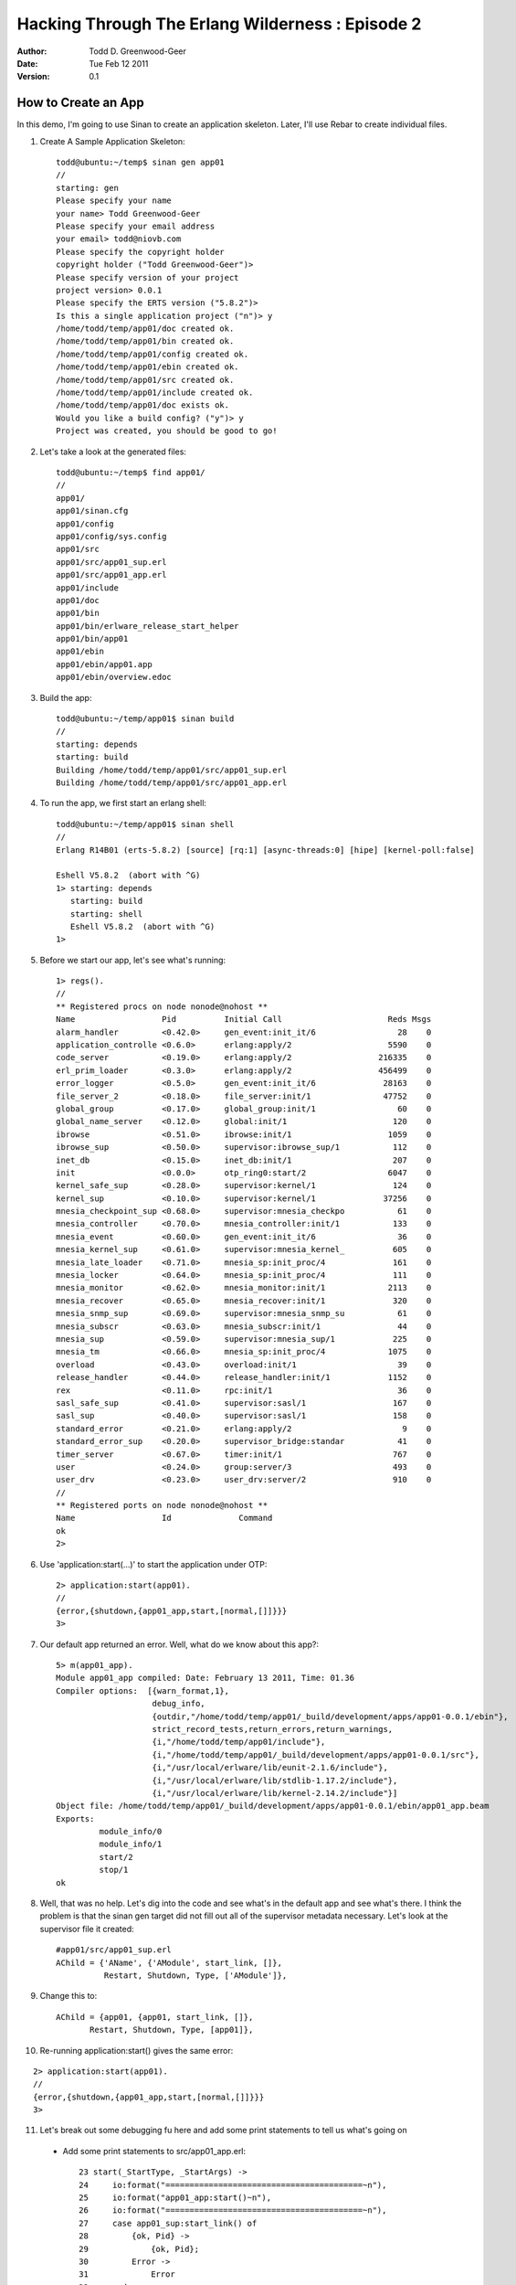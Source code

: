 =================================================
Hacking Through The Erlang Wilderness : Episode 2
=================================================

.. footer:: Copyright (c) 2011 Todd D. Greenwood-Geer 

:Author: Todd D. Greenwood-Geer
:Date: Tue Feb 12  2011
:Version: 0.1

-----------------------
How to Create an App
-----------------------

In this demo, I'm going to use Sinan to create an application skeleton. Later, I'll use Rebar to create individual files. 

1. Create A Sample Application Skeleton::

    todd@ubuntu:~/temp$ sinan gen app01
    //
    starting: gen
    Please specify your name 
    your name> Todd Greenwood-Geer
    Please specify your email address 
    your email> todd@niovb.com
    Please specify the copyright holder 
    copyright holder ("Todd Greenwood-Geer")> 
    Please specify version of your project
    project version> 0.0.1
    Please specify the ERTS version ("5.8.2")> 
    Is this a single application project ("n")> y
    /home/todd/temp/app01/doc created ok.
    /home/todd/temp/app01/bin created ok.
    /home/todd/temp/app01/config created ok.
    /home/todd/temp/app01/ebin created ok.
    /home/todd/temp/app01/src created ok.
    /home/todd/temp/app01/include created ok.
    /home/todd/temp/app01/doc exists ok.
    Would you like a build config? ("y")> y
    Project was created, you should be good to go!

2. Let's take a look at the generated files::

    todd@ubuntu:~/temp$ find app01/
    //
    app01/
    app01/sinan.cfg
    app01/config
    app01/config/sys.config
    app01/src
    app01/src/app01_sup.erl
    app01/src/app01_app.erl
    app01/include
    app01/doc
    app01/bin
    app01/bin/erlware_release_start_helper
    app01/bin/app01
    app01/ebin
    app01/ebin/app01.app
    app01/ebin/overview.edoc

3. Build the app::

    todd@ubuntu:~/temp/app01$ sinan build
    //
    starting: depends
    starting: build
    Building /home/todd/temp/app01/src/app01_sup.erl
    Building /home/todd/temp/app01/src/app01_app.erl

4. To run the app, we first start an erlang shell::

    todd@ubuntu:~/temp/app01$ sinan shell
    //
    Erlang R14B01 (erts-5.8.2) [source] [rq:1] [async-threads:0] [hipe] [kernel-poll:false]

    Eshell V5.8.2  (abort with ^G)
    1> starting: depends
       starting: build
       starting: shell
       Eshell V5.8.2  (abort with ^G)
    1> 

5. Before we start our app, let's see what's running::
    
    1> regs().       
    //
    ** Registered procs on node nonode@nohost **
    Name                  Pid          Initial Call                      Reds Msgs
    alarm_handler         <0.42.0>     gen_event:init_it/6                 28    0
    application_controlle <0.6.0>      erlang:apply/2                    5590    0
    code_server           <0.19.0>     erlang:apply/2                  216335    0
    erl_prim_loader       <0.3.0>      erlang:apply/2                  456499    0
    error_logger          <0.5.0>      gen_event:init_it/6              28163    0
    file_server_2         <0.18.0>     file_server:init/1               47752    0
    global_group          <0.17.0>     global_group:init/1                 60    0
    global_name_server    <0.12.0>     global:init/1                      120    0
    ibrowse               <0.51.0>     ibrowse:init/1                    1059    0
    ibrowse_sup           <0.50.0>     supervisor:ibrowse_sup/1           112    0
    inet_db               <0.15.0>     inet_db:init/1                     207    0
    init                  <0.0.0>      otp_ring0:start/2                 6047    0
    kernel_safe_sup       <0.28.0>     supervisor:kernel/1                124    0
    kernel_sup            <0.10.0>     supervisor:kernel/1              37256    0
    mnesia_checkpoint_sup <0.68.0>     supervisor:mnesia_checkpo           61    0
    mnesia_controller     <0.70.0>     mnesia_controller:init/1           133    0
    mnesia_event          <0.60.0>     gen_event:init_it/6                 36    0
    mnesia_kernel_sup     <0.61.0>     supervisor:mnesia_kernel_          605    0
    mnesia_late_loader    <0.71.0>     mnesia_sp:init_proc/4              161    0
    mnesia_locker         <0.64.0>     mnesia_sp:init_proc/4              111    0
    mnesia_monitor        <0.62.0>     mnesia_monitor:init/1             2113    0
    mnesia_recover        <0.65.0>     mnesia_recover:init/1              320    0
    mnesia_snmp_sup       <0.69.0>     supervisor:mnesia_snmp_su           61    0
    mnesia_subscr         <0.63.0>     mnesia_subscr:init/1                44    0
    mnesia_sup            <0.59.0>     supervisor:mnesia_sup/1            225    0
    mnesia_tm             <0.66.0>     mnesia_sp:init_proc/4             1075    0
    overload              <0.43.0>     overload:init/1                     39    0
    release_handler       <0.44.0>     release_handler:init/1            1152    0
    rex                   <0.11.0>     rpc:init/1                          36    0
    sasl_safe_sup         <0.41.0>     supervisor:sasl/1                  167    0
    sasl_sup              <0.40.0>     supervisor:sasl/1                  158    0
    standard_error        <0.21.0>     erlang:apply/2                       9    0
    standard_error_sup    <0.20.0>     supervisor_bridge:standar           41    0
    timer_server          <0.67.0>     timer:init/1                       767    0
    user                  <0.24.0>     group:server/3                     493    0
    user_drv              <0.23.0>     user_drv:server/2                  910    0
    //
    ** Registered ports on node nonode@nohost **
    Name                  Id              Command                                 
    ok
    2> 


6. Use 'application:start(...)' to start the application under OTP::

    2> application:start(app01).
    //
    {error,{shutdown,{app01_app,start,[normal,[]]}}}
    3> 

7. Our default app returned an error. Well, what do we know about this app?::

    5> m(app01_app).
    Module app01_app compiled: Date: February 13 2011, Time: 01.36
    Compiler options:  [{warn_format,1},
                        debug_info,
                        {outdir,"/home/todd/temp/app01/_build/development/apps/app01-0.0.1/ebin"},
                        strict_record_tests,return_errors,return_warnings,
                        {i,"/home/todd/temp/app01/include"},
                        {i,"/home/todd/temp/app01/_build/development/apps/app01-0.0.1/src"},
                        {i,"/usr/local/erlware/lib/eunit-2.1.6/include"},
                        {i,"/usr/local/erlware/lib/stdlib-1.17.2/include"},
                        {i,"/usr/local/erlware/lib/kernel-2.14.2/include"}]
    Object file: /home/todd/temp/app01/_build/development/apps/app01-0.0.1/ebin/app01_app.beam
    Exports: 
             module_info/0
             module_info/1
             start/2
             stop/1
    ok

8. Well, that was no help. Let's dig into the code and see what's in the default app and see what's there. I think the problem is that the sinan gen target did not fill out all of the supervisor metadata necessary. Let's look at the supervisor file it created::

    #app01/src/app01_sup.erl
    AChild = {'AName', {'AModule', start_link, []},
              Restart, Shutdown, Type, ['AModule']},

9. Change this to::
  
    AChild = {app01, {app01, start_link, []},
           Restart, Shutdown, Type, [app01]},

10. Re-running application:start() gives the same error:

::

    2> application:start(app01).
    //
    {error,{shutdown,{app01_app,start,[normal,[]]}}}
    3> 

11. Let's break out some debugging fu here and add some print statements to tell us what's going on

 * Add some print statements to src/app01_app.erl::

     23 start(_StartType, _StartArgs) ->
     24     io:format("=========================================~n"),
     25     io:format("app01_app:start()~n"),
     26     io:format("=========================================~n"),
     27     case app01_sup:start_link() of
     28         {ok, Pid} ->
     29             {ok, Pid};
     30         Error ->
     31             Error
     32     end.
     33 
     34 %% @private
     35 -spec stop(State::any()) -> ok.
     36 stop(_State) ->
     37     io:format("=========================================~n"),
     38     io:format("app01_app:stop()~n"),
     39     io:format("=========================================~n"),
     40     ok.


 * Start up the shell launch again::

    todd@ubuntu:~/temp/app01$ sinan shell
    //
    Erlang R14B01 (erts-5.8.2) [source] [rq:1] [async-threads:0] [hipe] [kernel-poll:false]
    //
    Eshell V5.8.2  (abort with ^G)
    1> starting: depends
    starting: build
    starting: shell
    Eshell V5.8.2  (abort with ^G)
    //
    1> application:start(app01).
    =========================================
    app01: start()
    =========================================
    1> {error,{shutdown,{app01_app,start,[normal,[]]}}}
    2> 

12. Ok, so we can see that the app is entering the app01_app:start() method. And it also seems to be crapping out. We can use the 'regs().' method to see if the app01 process is running (it isn't). We can also put more print statements in to see how the app is starting:

 * Add some print statements to src/app01_sup.erl::

     24 start_link() ->
     25     io:format("=========================================~n"),
     26     io:format("app01_sup:start_link()~n"),
     27     io:format("=========================================~n"),
     28     supervisor:start_link({local, ?SERVER}, ?MODULE, []).
     29 
     38 init([]) ->
     39     io:format("=========================================~n"),
     40     io:format("app01_sup:init()~n"),
     41     io:format("=========================================~n"),

 * Try running the app again::

    todd@ubuntu:~/temp/app01$ sinan shell
    //
    Erlang R14B01 (erts-5.8.2) [source] [rq:1] [async-threads:0] [hipe] [kernel-poll:false]
    //
    Eshell V5.8.2  (abort with ^G)
    1> starting: depends
    starting: build
    Building /home/todd/temp/app01/src/app01_sup.erl
    Building /home/todd/temp/app01/src/app01_app.erl
    starting: shell
    Eshell V5.8.2  (abort with ^G)
    1> application:start(app01).
    =========================================
    app01_app: start()
    =========================================
    =========================================
    app01_sup:start_link()
    =========================================
    =========================================
    app01_sup:init()
    =========================================
    1> {error,{shutdown,{app01_app,start,[normal,[]]}}}


13. Ok, so we're definitely crapping out in the init. Call me crazy, but I think we're missing something here. My guess is that we need some piece of code that actually does something. You see, the _app is really just the wrapper to start and stop the app. The _sup is the management code. So what we probably need is something that the init calls into. Let's add a new file to src, called src/app01.erl. We can use Rebar_ to create this file:

 * Create a gen_server file::

    todd@ubuntu:~/temp/app01$ rebar list-templates
    ==> app01 (list-templates)
    Available templates:
            * simplesrv: priv/templates/simplesrv.template (escript)
            * simplenode: priv/templates/simplenode.template (escript)
            * simplemod: priv/templates/simplemod.template (escript)
            * simplefsm: priv/templates/simplefsm.template (escript)
            * simpleapp: priv/templates/simpleapp.template (escript)
            * basicnif: priv/templates/basicnif.template (escript)

    todd@ubuntu:~/temp/app01$ rebar create template=simplesrv

 * Move the file and edit::

    $ mv src/myserver.erl src/app01.erl
    // 
    // change this line from 'myserver' to 'app01'
    //
    -module(myserver).
    //
    -module(app01).

 * The full generated file looks like::

    -module(app01).
    -behaviour(gen_server).
    -define(SERVER, ?MODULE).

    %% ------------------------------------------------------------------
    %% API Function Exports
    %% ------------------------------------------------------------------

    -export([start_link/0]).

    %% ------------------------------------------------------------------
    %% gen_server Function Exports
    %% ------------------------------------------------------------------

    -export([init/1, handle_call/3, handle_cast/2, handle_info/2, terminate/2, code_change/3]).

    %% ------------------------------------------------------------------
    %% API Function Definitions
    %% ------------------------------------------------------------------

    start_link() ->
      gen_server:start_link({local, ?SERVER}, ?MODULE, [], []).

    %% ------------------------------------------------------------------
    %% gen_server Function Definitions
    %% ------------------------------------------------------------------

    init(Args) ->
      {ok, Args}.

    handle_call(_Request, _From, State) ->
      {noreply, ok, State}.

    handle_cast(_Msg, State) ->
      {noreply, State}.

    handle_info(_Info, State) ->
      {noreply, State}.

    terminate(_Reason, _State) ->
      ok.

    code_change(_OldVsn, State, _Extra) ->
      {ok, State}.

    %% ------------------------------------------------------------------
    %% Internal Function Definitions
    %% ------------------------------------------------------------------


14. Try to build
    
::

    todd@ubuntu:~/temp/app01/src$ sinan build
    starting: depends
    starting: build
    Module (app01) in file /home/todd/temp/app01/src/app01.erl is not in the module list. Removing from build queue.

15. So, we need to add this file to the 'module list', whatever that is... A quick grep of our project shows a likely candidate:

 * This file seems like it has a module list::

    #ebin/app01.app
    //
    %% This is the application resource file (.app file) for the app01,
    %% application.
    {application, app01,
      [{description, "Your Desc HERE"},
       {vsn, "0.0.1"},
       {modules, [app01_app,
                  app01_sup]},
       {registered,[app01_sup]},
       {applications, [kernel, stdlib]},
       {mod, {app01_app,[]}},
       {start_phases, []}]}.

 * Let's add our app01.erl to the modules entry::

    {modules, [app01_app,
              app01_sup]},
    //
    // becomes
    //
    {modules,[   app01,
                app01_app,
                app01_sup]},


16. Now we're building!
    
::

    todd@ubuntu:~/temp/app01$ sinan build
    //
    starting: depends
    starting: build
    Building /home/todd/temp/app01/src/app01_sup.erl
    Building /home/todd/temp/app01/src/app01_app.erl
    Building /home/todd/temp/app01/src/app01.erl

17. Run the app

::

    todd@ubuntu:~/temp/app01$ sinan shell
    Erlang R14B01 (erts-5.8.2) [source] [rq:1] [async-threads:0] [hipe] [kernel-poll:false]

    Eshell V5.8.2  (abort with ^G)
    1> starting: depends
    starting: build
    starting: shell
    Eshell V5.8.2  (abort with ^G)
    1> application:start(app01).
    =========================================
    app01_app: start()
    =========================================
    =========================================
    app01_sup:start_link()
    =========================================
    =========================================
    app01_sup:init()
    =========================================
    1> ok

18. Cool. We finally have an app that at least doesn't crap out. Does our app show up in the registry? 

::

    2> regs().
    //
    ** Registered procs on node nonode@nohost **
    Name                  Pid          Initial Call                      Reds Msgs
    alarm_handler         <0.42.0>     gen_event:init_it/6                 28    0
    app01                 <0.100.0>    app01:init/1                        26    0
    app01_sup             <0.99.0>     supervisor:app01_sup/1             150    0
    ...

19. Yes it does. 

20. So, in the next episode, I'll implement some actual functionality for this app.

References
==========

.. [ARMSTRONG]
    Armstrong, Joe.
    Programming Erlang
    The Pragmatic Bookshelf, 2007. ISBN 978-1-934356-00-5

.. [CESARINI] 
    Cesarini, Francesco, Thompson, Simon.
    Erlang Programming
    O'Reily, 2009. ISBN 978-0-596-51818-9

.. [LOGAN]
    Logan, Martin, Merritt, Eric, Carlsson, Richard.
    Erlang and OTP in Action
    Manning, 2011. ISBN 9781933988788

.. _Sinan_Faxien_Demo: http://www.youtube.com/watch?v=XI7S2NwFPOE

.. _Basho_Rebar_Demo: http://blog.basho.com/category/rebar/

.. _Erlware: http://erlware.com/

.. _Rebar: https://bitbucket.org/basho/rebar/wiki/GettingStarted
